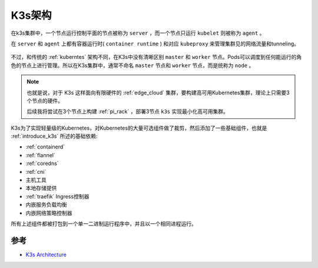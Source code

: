 .. _k3s_arch:

==============
K3s架构
==============

在k3s集群中，一个节点运行控制平面的节点被称为 ``server`` ，而一个节点只运行 ``kubelet`` 则被称为 ``agent`` 。

在 ``server`` 和 ``agent`` 上都有容器运行时( ``container runtime`` ) 和对应 ``kubeproxy`` 来管理集群见的网络流量和tunneling。

.. figure:: ../../_static/kubernetes/k3s/k3s.png
   :scale: 60

不过，和传统的 :ref:`kuberntes` 架构不同，在K3s中没有清晰区别 ``master`` 和 ``worker`` 节点。Pods可以调度到任何能运行的角色的节点上进行管理。所以在K3s集群中，通常不命名 ``master`` 节点和 ``worker`` 节点，而是统称为 ``node`` 。

.. note::

   也就是说，对于 K3s 这样面向有限硬件的 :ref:`edge_cloud` 集群，要构建高可用Kubernetes集群，理论上只需要3个节点的硬件。

   后续我将尝试在3个节点上构建 :ref:`pi_rack` ，部署3节点 ``k3s`` 实现最小化高可用集群。

K3s为了实现轻量级的Kubernetes，对Kubernetes的大量可选组件做了裁剪，然后添加了一些基础组件，也就是 :ref:`introduce_k3s` 所述的基础依赖:

- :ref:`containerd`
- :ref:`flannel`
- :ref:`coredns`
- :ref:`cni`
- 主机工具
- 本地存储提供
- :ref:`traefik` Ingress控制器
- 内嵌服务负载均衡
- 内嵌网络策略控制器

所有上述组件都被打包到一个单一二进制运行程序中，并且以一个相同进程运行。



参考
======

- `K3s Architecture <https://rancher.com/docs/k3s/latest/en/architecture/>`_
